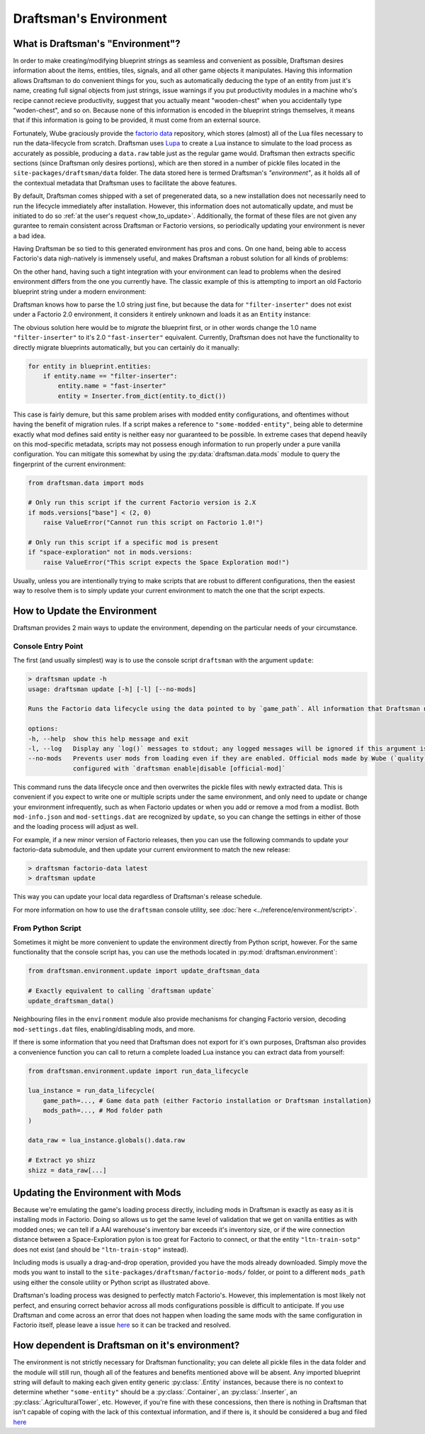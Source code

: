 Draftsman's Environment
=======================

What is Draftsman's "Environment"?
----------------------------------

In order to make creating/modifying blueprint strings as seamless and convenient as possible, Draftsman desires information about the items, entities, tiles, signals, and all other game objects it manipulates. 
Having this information allows Draftsman to do convenient things for you, such as automatically deducing the type of an entity from just it's name, creating full signal objects from just strings, issue warnings if you put productivity modules in a machine who's recipe cannot recieve productivity, suggest that you actually meant "wooden-chest" when you accidentally type "woden-chest", and so on. 
Because none of this information is encoded in the blueprint strings themselves, it means that if this information is going to be provided, it must come from an external source.

Fortunately, Wube graciously provide the `factorio data <https://github.com/wube/factorio-data>`_ repository, which stores (almost) all of the Lua files necessary to run the data-lifecycle from scratch. 
Draftsman uses `Lupa <https://github.com/scoder/lupa>`_ to create a Lua instance to simulate to the load process as accurately as possible, producing a ``data.raw`` table just as the regular game would.
Draftsman then extracts specific sections (since Draftsman only desires portions), which are then stored in a number of pickle files located in the ``site-packages/draftsman/data`` folder. The data stored here is termed Draftsman's *"environment"*, as it holds all of the contextual metadata that Draftsman uses to facilitate the above features.

By default, Draftsman comes shipped with a set of pregenerated data, so a new installation does not necessarily need to run the lifecycle immediately after installation.
However, this information does not automatically update, and must be initiated to do so :ref:`at the user's request <how_to_update>`.
Additionally, the format of these files are not given any gurantee to remain consistent across Draftsman or Factorio versions, so periodically updating your environment is never a bad idea.

Having Draftsman be so tied to this generated environment has pros and cons. 
On one hand, being able to access Factorio's data nigh-natively is immensely useful, and makes Draftsman a robust solution for all kinds of problems:

.. doctest::

    >>> from draftsman.entity import Container

    >>> # For example, if you ever want to know anything about wooden-chest, you can 
    >>> # just check it's prototype, which is literally it's `data.raw` entry:
    >>> chest = Container("wooden-chest")
    >>> chest.prototype.keys()
    dict_keys(['name', 'type', 'collision_box', 'flags', 'collision_mask', 'selection_box', 'icon', 'picture', 'close_sound', 'icon_draw_specification', 'inventory_size', 'corpse', 'minable', 'damaged_trigger_effect', 'dying_explosion', 'fast_replaceable_group', 'circuit_wire_max_distance', 'circuit_connector', 'impact_category', 'open_sound', 'surface_conditions', 'max_health'])

    >>> # If you have a copy of the game installed, you can use this info to load
    >>> # this entity's sprite, such as for rendering blueprints:
    >>> chest.prototype["picture"]
    {'layers': [{'width': 62, 'scale': 0.5, 'shift': [0.015625, -0.0625], 'height': 72, 'priority': 'extra-high', 'filename': '__base__/graphics/entity/wooden-chest/wooden-chest.png'}, {'width': 104, 'scale': 0.5, 'shift': [0.3125, 0.203125], 'draw_as_shadow': True, 'height': 40, 'priority': 'extra-high', 'filename': '__base__/graphics/entity/wooden-chest/wooden-chest-shadow.png'}]}


On the other hand, having such a tight integration with your environment can lead to problems when the desired environment differs from the one you currently have.
The classic example of this is attempting to import an old Factorio blueprint string under a modern environment:

.. doctest::

    >>> from draftsman.data import mods
    >>> from draftsman.blueprintable import Blueprint

    >>> # Here, our configuration is modern
    >>> assert mods.versions["base"] == (2, 0, 49, 0)

    >>> # Say we have an old blueprint string which contains one "filter-inserter".
    >>> bp_string = "TODO"

    >>> # In Factorio 1.0, this is a perfectly valid entity, but in 2.0 this entity
    >>> # no longer exists, so attempting to import it creates UnknownEntityWarnings
    >>> blueprint = Blueprint.from_string(bp_string)
    Warning
    
Draftsman knows how to parse the 1.0 string just fine, but because the data for ``"filter-inserter"`` does not exist under a Factorio 2.0 environment, it considers it entirely unknown and loads it as an ``Entity`` instance:

.. doctest::

    assert type(blueprint.entities[0]) is Entity

The obvious solution here would be to *migrate* the blueprint first, or in other words change the 1.0 name ``"filter-inserter"`` to it's 2.0 ``"fast-inserter"`` equivalent.
Currently, Draftsman does not have the functionality to directly migrate blueprints automatically, but you can certainly do it manually:

.. code-block:: python

    for entity in blueprint.entities:
        if entity.name == "filter-inserter":
            entity.name = "fast-inserter"
            entity = Inserter.from_dict(entity.to_dict())

This case is fairly demure, but this same problem arises with modded entity configurations, and oftentimes without having the benefit of migration rules.
If a script makes a reference to ``"some-modded-entity"``, being able to determine exactly what mod defines said entity is neither easy nor guaranteed to be possible. 
In extreme cases that depend heavily on this mod-specific metadata, scripts may not possess enough information to run properly under a pure vanilla configuration.
You can mitigate this somewhat by using the :py:data:`draftsman.data.mods` module to query the fingerprint of the current environment:

.. code-block:: python

    from draftsman.data import mods

    # Only run this script if the current Factorio version is 2.X
    if mods.versions["base"] < (2, 0)
        raise ValueError("Cannot run this script on Factorio 1.0!")

    # Only run this script if a specific mod is present
    if "space-exploration" not in mods.versions:
        raise ValueError("This script expects the Space Exploration mod!")

Usually, unless you are intentionally trying to make scripts that are robust to different configurations, then the easiest way to resolve them is to simply update your current environment to match the one that the script expects.

.. _how_to_update:

How to Update the Environment
-----------------------------

Draftsman provides 2 main ways to update the environment, depending on the particular needs of your circumstance. 

Console Entry Point
~~~~~~~~~~~~~~~~~~~

The first (and usually simplest) way is to use the console script ``draftsman`` with the argument ``update``:

.. code-block:: text

    > draftsman update -h
    usage: draftsman update [-h] [-l] [--no-mods]

    Runs the Factorio data lifecycle using the data pointed to by `game_path`. All information that Draftsman needs will be extracted into pickle files located in the draftsman/data/ folder in the installation directory.

    options:
    -h, --help  show this help message and exit
    -l, --log   Display any `log()` messages to stdout; any logged messages will be ignored if this argument is not set.
    --no-mods   Prevents user mods from loading even if they are enabled. Official mods made by Wube (`quality`, `elevated-rails`, `space-age`) are NOT affected by this flag; those should be manually     
                configured with `draftsman enable|disable [official-mod]`


This command runs the data lifecycle once and then overwrites the pickle files with newly extracted data. 
This is convenient if you expect to write one or multiple scripts under the same environment, and only need to update or change your environment infrequently, such as when Factorio updates or when you add or remove a mod from a modlist.
Both ``mod-info.json`` and ``mod-settings.dat`` are recognized by ``update``, so you can change the settings in either of those and the loading process will adjust as well.

For example, if a new minor version of Factorio releases, then you can use the following commands to update your factorio-data submodule, and then update your current environment to match the new release:

.. code-block:: text

    > draftsman factorio-data latest
    > draftsman update

This way you can update your local data regardless of Draftsman's release schedule.

For more information on how to use the ``draftsman`` console utility, see :doc:`here <../reference/environment/script>`. 

From Python Script
~~~~~~~~~~~~~~~~~~

Sometimes it might be more convenient to update the environment directly from Python script, however.
For the same functionality that the console script has, you can use the methods located in :py:mod:`draftsman.environment`:

.. code-block:: python

    from draftsman.environment.update import update_draftsman_data

    # Exactly equivalent to calling `draftsman update`
    update_draftsman_data()

Neighbouring files in the ``environment`` module also provide mechanisms for changing Factorio version, decoding ``mod-settings.dat`` files, enabling/disabling mods, and more.

If there is some information that you need that Draftsman does not export for it's own purposes, Draftsman also provides a convenience function you can call to return a complete loaded Lua instance you can extract data from yourself:

.. code-block:: python

    from draftsman.environment.update import run_data_lifecycle

    lua_instance = run_data_lifecycle(
        game_path=..., # Game data path (either Factorio installation or Draftsman installation)
        mods_path=..., # Mod folder path
    )

    data_raw = lua_instance.globals().data.raw
    
    # Extract yo shizz
    shizz = data_raw[...]


Updating the Environment with Mods
----------------------------------

Because we're emulating the game's loading process directly, including mods in Draftsman is exactly as easy as it is installing mods in Factorio. 
Doing so allows us to get the same level of validation that we get on vanilla entities as with modded ones; we can tell if a AAI warehouse's inventory bar exceeds it's inventory size, or if the wire connection distance between a Space-Exploration pylon is too great for Factorio to connect, or that the entity ``"ltn-train-sotp"`` does not exist (and should be ``"ltn-train-stop"`` instead).

Including mods is usually a drag-and-drop operation, provided you have the mods already downloaded. 
Simply move the mods you want to install to the ``site-packages/draftsman/factorio-mods/`` folder, or point to a different ``mods_path`` using either the console utility or Python script as illustrated above.

Draftsman's loading process was designed to perfectly match Factorio's.
However, this implementation is most likely not perfect, and ensuring correct behavior across all mods configurations possible is difficult to anticipate.
If you use Draftsman and come across an error that does not happen when loading the same mods with the same configuration in Factorio itself, please leave a issue `here <https://github.com/redruin1/factorio-draftsman/issues>`_ so it can be tracked and resolved.

How dependent is Draftsman on it's environment?
-----------------------------------------------

The environment is not strictly necessary for Draftsman functionality; you can delete all pickle files in the data folder and the module will still run, though all of the features and benefits mentioned above will be absent. Any imported blueprint string will default to making each given entity generic :py:class:`.Entity` instances, because there is no context to determine whether ``"some-entity"`` should be a :py:class:`.Container`, an :py:class:`.Inserter`, an :py:class:`.AgriculturalTower`, etc. However, if you're fine with these concessions, then there is nothing in Draftsman that isn't capable of coping with the lack of this contextual information, and if there is, it should be considered a bug and filed `here <https://github.com/redruin1/factorio-draftsman/issues>`_